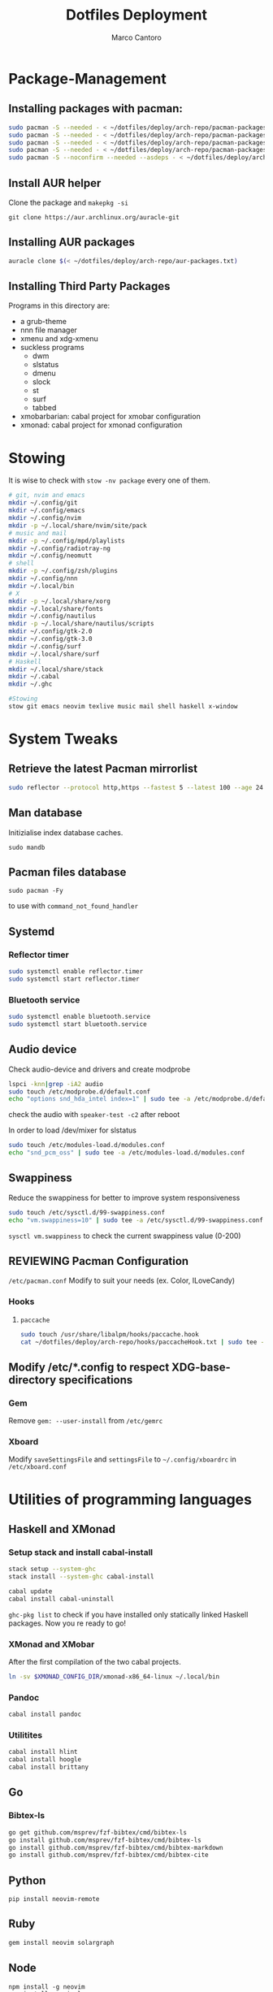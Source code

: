 #+TITLE: Dotfiles Deployment
#+AUTHOR: Marco Cantoro
#+EMAIL: marco.cantoro92@outlook.it
#+STARTUP: overview
#+OPTIONS: toc:2 num:3
#+PROPERTY: header-args:sh :tangle ./deploy.sh

* Package-Management

** Installing packages with pacman:
   #+begin_src sh
     sudo pacman -S --needed - < ~/dotfiles/deploy/arch-repo/pacman-packages/bull-packages.txt
     sudo pacman -S --needed - < ~/dotfiles/deploy/arch-repo/pacman-packages/gtk-packages.txt
     sudo pacman -S --needed - < ~/dotfiles/deploy/arch-repo/pacman-packages/x-packages.txt
     sudo pacman -S --needed - < ~/dotfiles/deploy/arch-repo/pacman-packages/programming-packages.txt
     sudo pacman -S --noconfirm --needed --asdeps - < ~/dotfiles/deploy/arch-repo/pacman-packages/dependent-packages.txt
   #+end_src

** Install AUR helper
Clone the package and =makepkg -si=
#+begin_src shell
  git clone https://aur.archlinux.org/auracle-git
#+end_src

** Installing AUR packages
   #+begin_src sh
     auracle clone $(< ~/dotfiles/deploy/arch-repo/aur-packages.txt)
   #+end_src

** Installing Third Party Packages
Programs in this directory are:
- a grub-theme
- nnn file manager
- xmenu and xdg-xmenu
- suckless programs
  - dwm
  - slstatus
  - dmenu
  - slock
  - st
  - surf
  - tabbed
- xmobarbarian: cabal project for xmobar configuration
- xmonad: cabal project for xmonad configuration

* Stowing
It is wise to check with =stow -nv package= every one of them.
  #+begin_src sh
    # git, nvim and emacs
    mkdir ~/.config/git
    mkdir ~/.config/emacs
    mkdir ~/.config/nvim
    mkdir -p ~/.local/share/nvim/site/pack
    # music and mail
    mkdir -p ~/.config/mpd/playlists
    mkdir ~/.config/radiotray-ng
    mkdir ~/.config/neomutt
    # shell
    mkdir -p ~/.config/zsh/plugins
    mkdir ~/.config/nnn
    mkdir ~/.local/bin
    # X
    mkdir -p ~/.local/share/xorg
    mkdir ~/.local/share/fonts
    mkdir ~/.config/nautilus
    mkdir -p ~/.local/share/nautilus/scripts
    mkdir ~/.config/gtk-2.0
    mkdir ~/.config/gtk-3.0
    mkdir ~/.config/surf
    mkdir ~/.local/share/surf
    # Haskell
    mkdir ~/.local/share/stack
    mkdir ~/.cabal
    mkdir ~/.ghc

    #Stowing
    stow git emacs neovim texlive music mail shell haskell x-window
  #+end_src

* System Tweaks

** Retrieve the latest Pacman mirrorlist
   #+begin_src sh
     sudo reflector --protocol http,https --fastest 5 --latest 100 --age 24 --country Italy,France,German,Spain,Switzerland --save /etc/pacman.d/mirrorlist
   #+end_src

** Man database
Initizialise index database caches.
#+begin_src shell
  sudo mandb
#+end_src

** Pacman files database
#+begin_src shell
  sudo pacman -Fy
#+end_src
to use with =command_not_found_handler=

** Systemd

*** Reflector timer
#+begin_src sh
  sudo systemctl enable reflector.timer
  sudo systemctl start reflector.timer
#+end_src

*** Bluetooth service
#+begin_src sh
  sudo systemctl enable bluetooth.service
  sudo systemctl start bluetooth.service
#+end_src

** Audio device
Check audio-device and drivers and create modprobe
#+begin_src sh
  lspci -knn|grep -iA2 audio
  sudo touch /etc/modprobe.d/default.conf
  echo "options snd_hda_intel index=1" | sudo tee -a /etc/modprobe.d/default.conf
#+end_src
check the audio with =speaker-test -c2= after reboot

In order to load /dev/mixer for slstatus
#+begin_src sh
  sudo touch /etc/modules-load.d/modules.conf
  echo "snd_pcm_oss" | sudo tee -a /etc/modules-load.d/modules.conf
#+end_src

** Swappiness
Reduce the swappiness for better to improve system responsiveness
#+begin_src sh
  sudo touch /etc/sysctl.d/99-swappiness.conf
  echo "vm.swappiness=10" | sudo tee -a /etc/sysctl.d/99-swappiness.conf
#+end_src
=sysctl vm.swappiness= to check the current swappiness value (0-200)

** REVIEWING Pacman Configuration
=/etc/pacman.conf=
Modify to suit your needs (ex. Color, ILoveCandy)

*** Hooks

**** =paccache=
#+begin_src sh
  sudo touch /usr/share/libalpm/hooks/paccache.hook
  cat ~/dotfiles/deploy/arch-repo/hooks/paccacheHook.txt | sudo tee -a /usr/share/libalpm/hooks/paccache.hook
#+end_src

** Modify /etc/*.config to respect XDG-base-directory specifications
*** Gem
Remove =gem: --user-install= from =/etc/gemrc=
*** Xboard
Modify =saveSettingsFile= and =settingsFile= to =~/.config/xboardrc=
in =/etc/xboard.conf=

* Utilities of programming languages

** Haskell and XMonad

*** Setup stack and install cabal-install
#+begin_src sh
  stack setup --system-ghc
  stack install --system-ghc cabal-install

  cabal update
  cabal install cabal-uninstall
#+end_src
=ghc-pkg list= to check if you have installed only statically linked Haskell packages.
Now you re ready to go!

*** XMonad and XMobar
After the first compilation of the two cabal projects.
#+begin_src sh
ln -sv $XMONAD_CONFIG_DIR/xmonad-x86_64-linux ~/.local/bin
#+end_src

*** Pandoc
#+begin_src sh
  cabal install pandoc
#+end_src

*** Utilitites
#+begin_src sh
  cabal install hlint
  cabal install hoogle
  cabal install brittany
#+end_src

** Go

*** Bibtex-ls
#+begin_src sh
  go get github.com/msprev/fzf-bibtex/cmd/bibtex-ls
  go install github.com/msprev/fzf-bibtex/cmd/bibtex-ls
  go install github.com/msprev/fzf-bibtex/cmd/bibtex-markdown
  go install github.com/msprev/fzf-bibtex/cmd/bibtex-cite
#+end_src

** Python
#+begin_src shell
  pip install neovim-remote
#+end_src

** Ruby
#+begin_src sh
  gem install neovim solargraph
#+end_src

** Node
#+begin_src shell
  npm install -g neovim
  npm install -g vim-language-server
  #npm install -g vscode-html-languageserver-bin
  #npm install -g vscode-css-languageserver-bin
  #npm install -g typescript typescript-language-server
  # maybe typescript via `pacman` ??
#+end_src

** Perl
#+begin_src sh
  cpan Perl::LanguageServer
  # cpan Neovim::Ext # not working
#+end_src

* Note

** OpenFOAM: download from github and compile it
( requires AUR scotch-git and base cgal and paraview )

** Matlab
can be installed by donwloading it and run the installer with administrator privileges
The temp directory may run out of space so you can
#+begin_src sh
  mkdir "$HOME/matlabdl"
  sudo mount --bind -o nonempty "$HOME/matlabdl" /tmp
#+end_src
and when the installation process is finished
#+begin_src sh
  sudo umount /tmp
  rm -rf $HOME/matlabdl
#+end_src

libselinux libsepol are requested and can be installed from the AUR
#+begin_src sh
  auracle clone libselinux libsepol
#+end_src

also =/usr/local/MATLAB/R2019b/cefclient/sys/os/glnxa64/=
- libgio
- liglib
- libgmodule
- libgobject
- libgthread

causes problem to the documentation rendering....
#+begin_src sh
  sudo mkdir /usr/local/MATLAB/R2019b/cefclient/sys/os/glnxa64/Exclude
  sudo mv /usr/local/MATLAB/R2019b/cefclient/sys/os/glnxa64/libglib* -t/usr/local/MATLAB/R2019b/cefclient/sys/os/glnxa64/Exclude
#+end_src

*** Add Symlink for Mlint
#+begin_src shell
  sudo ln -sv /usr/local/MATLAB/R2019b/bin/glnxa64/mlint /usr/local/bin/mlint
#+end_src

* NeoVim Nightly
NeoVim v5.0 will be soon released

** Build prerequisites
Additional (not already installed) packages required to build neovim from source
#+begin_src shell
  sudo pacman -S --needed ninja tree-sitter
#+end_src

*** Aur Package does that
Make Deps: git cmake ninja lua51-mpack lua51-lpeg gperf
Depends On: libtermkey msgpack-c libluv libvterm libtree-sitter.so(tree-sitter)
(unibilium, luajit, libuv)?

** TODO Avoid "bundled" dependencies
#+begin_src
  sudo pacman -S --needed luajit luarocks lua-lpeg lua-mpack gperf unibilium libmspack libtermkey libvterm jemalloc
#+end_src
Add the flag =USE_BUNDLED=OFF= to the make

** Building
#+begin_src shell
  make CMAKE_BUILD_TYPE=RelWithDebInfo
  sudo make CMAKE_INSTALL_PREFIX=/usr install
#+end_src
